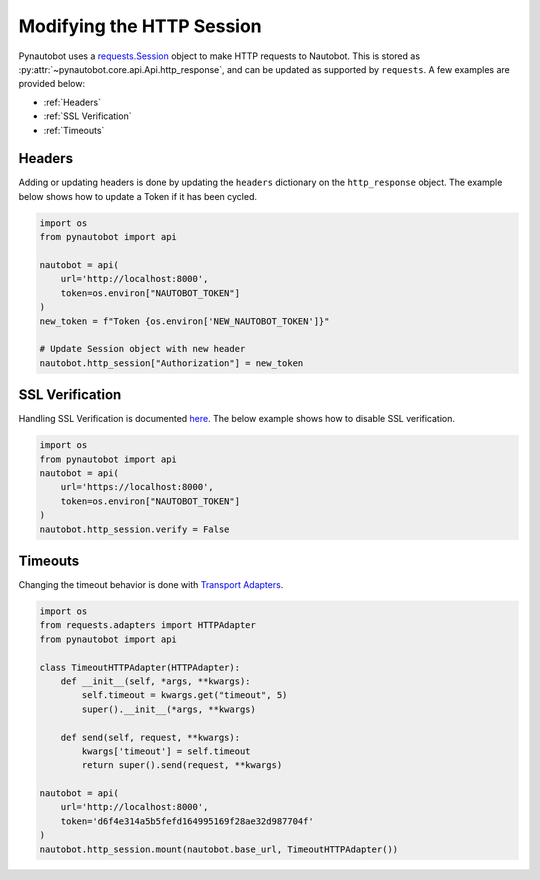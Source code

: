 Modifying the HTTP Session
==========================

Pynautobot uses a `requests.Session <https://requests.readthedocs.io/en/stable/user/advanced/#session-objects>`_
object to make HTTP requests to Nautobot.
This is stored as :py:attr:`~pynautobot.core.api.Api.http_response`, and can be updated as supported by ``requests``.
A few examples are provided below:

* :ref:`Headers`
* :ref:`SSL Verification`
* :ref:`Timeouts`


Headers
-------

Adding or updating headers is done by updating the ``headers`` dictionary on the ``http_response`` object.
The example below shows how to update a Token if it has been cycled.

.. code-block:: python

    import os
    from pynautobot import api

    nautobot = api(
        url='http://localhost:8000',
        token=os.environ["NAUTOBOT_TOKEN"]
    )
    new_token = f"Token {os.environ['NEW_NAUTOBOT_TOKEN']}"

    # Update Session object with new header
    nautobot.http_session["Authorization"] = new_token


SSL Verification
----------------

Handling SSL Verification is documented `here <https://requests.readthedocs.io/en/stable/user/advanced/#ssl-cert-verification>`_.
The below example shows how to disable SSL verification.

.. code-block:: python

    import os
    from pynautobot import api
    nautobot = api(
        url='https://localhost:8000',
        token=os.environ["NAUTOBOT_TOKEN"]
    )
    nautobot.http_session.verify = False


Timeouts
--------

Changing the timeout behavior is done with `Transport Adapters <https://requests.readthedocs.io/en/stable/user/advanced/#transport-adapters>`_.

.. code-block:: python

    import os
    from requests.adapters import HTTPAdapter
    from pynautobot import api

    class TimeoutHTTPAdapter(HTTPAdapter):
        def __init__(self, *args, **kwargs):
            self.timeout = kwargs.get("timeout", 5)
            super().__init__(*args, **kwargs)

        def send(self, request, **kwargs):
            kwargs['timeout'] = self.timeout
            return super().send(request, **kwargs)

    nautobot = api(
        url='http://localhost:8000',
        token='d6f4e314a5b5fefd164995169f28ae32d987704f'
    )
    nautobot.http_session.mount(nautobot.base_url, TimeoutHTTPAdapter())
